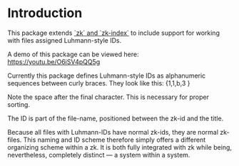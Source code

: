 
* Introduction

This package extends [[https://github.com/localauthor/][`zk` and `zk-index`]] to include support for working with
files assigned Luhmann-style IDs.

A demo of this package can be viewed here: https://youtu.be/O6iSV4pQQ5g

Currently this package defines Luhmann-style IDs as alphanumeric sequences
between curly braces. They look like this: {1,1,b,3 }

Note the space after the final character. This is necessary for proper
sorting.

The ID is part of the file-name, positioned between the zk-id and the
title.

Because all files with Luhmann-IDs have normal zk-ids, they are normal
zk-files. This naming and ID scheme therefore simply offers a different
organizing scheme within a zk. It is both fully integrated with zk while
being, nevertheless, completely distinct --- a system within a system.


